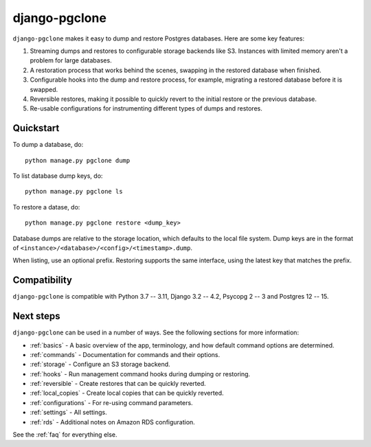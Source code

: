 django-pgclone
==============

``django-pgclone`` makes it easy to dump and restore Postgres databases.
Here are some key features:

1. Streaming dumps and restores to configurable storage backends like S3.
   Instances with limited memory aren't a problem for large databases.

2. A restoration process that works behind the scenes, swapping in
   the restored database when finished.

3. Configurable hooks into the dump and restore process, for example,
   migrating a restored database before it is swapped.

4. Reversible restores, making it possible to quickly revert to the initial
   restore or the previous database.

5. Re-usable configurations for instrumenting different types of dumps and restores.

Quickstart
----------

To dump a database, do::

    python manage.py pgclone dump

To list database dump keys, do::

    python manage.py pgclone ls

To restore a datase, do::

    python manage.py pgclone restore <dump_key>

Database dumps are relative to the storage location, which defaults to
the local file system. Dump keys are in
the format of ``<instance>/<database>/<config>/<timestamp>.dump``.

When listing, use an optional prefix. Restoring
supports the same interface, using the latest key that matches the
prefix.

Compatibility
-------------

``django-pgclone`` is compatible with Python 3.7 -- 3.11, Django 3.2 -- 4.2, Psycopg 2 -- 3 and Postgres 12 -- 15.

Next steps
----------

``django-pgclone`` can be used in a number of ways. See the
following sections for more information:

* :ref:`basics` - A basic overview of the app, terminology, and
  how default command options are determined.
* :ref:`commands` - Documentation for commands and their options.
* :ref:`storage` - Configure an S3 storage backend.
* :ref:`hooks` - Run management command hooks during
  dumping or restoring.
* :ref:`reversible` - Create restores that can be quickly reverted.
* :ref:`local_copies` - Create local copies that can be quickly reverted.
* :ref:`configurations` - For re-using command parameters.
* :ref:`settings` - All settings.
* :ref:`rds` - Additional notes on Amazon RDS configuration.

See the :ref:`faq` for everything else.
